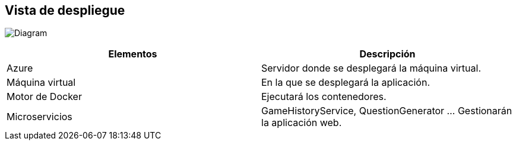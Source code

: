 ifndef::imagesdir[:imagesdir: ../images]

[[section-deployment-view]]


== Vista de despliegue

image:7_DeploymentView_V2.PNG[Diagram]

[options="header",cols="1,1"]
|===
|Elementos | Descripción
| Azure | Servidor donde se desplegará la máquina virtual.
| Máquina virtual | En la que se desplegará la aplicación.
| Motor de Docker | Ejecutará los contenedores.
| Microservicios | GameHistoryService, QuestionGenerator ... Gestionarán la aplicación web.
|===

